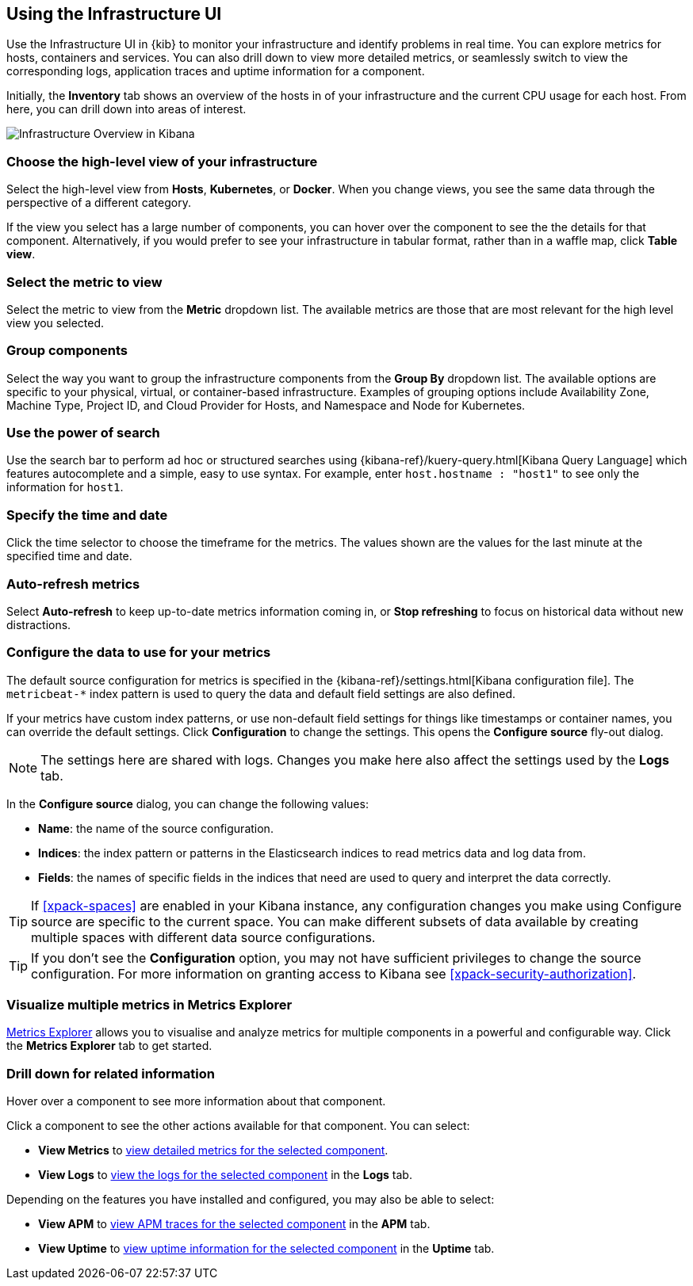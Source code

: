 [role="xpack"]
[[infra-ui]]
== Using the Infrastructure UI

// +++ Gail provides this as an example of a good document. Leave it as is!

Use the Infrastructure UI in {kib} to monitor your infrastructure and identify problems in real time.
You can explore metrics for hosts, containers and services.
You can also drill down to view more detailed metrics, or seamlessly switch to view the corresponding logs, application traces and uptime information for a component.

Initially, the *Inventory* tab shows an overview of the hosts in of your infrastructure and the current CPU usage for each host.
From here, you can drill down into areas of interest.

[role="screenshot"]
image::infrastructure/images/infra-sysmon.png[Infrastructure Overview in Kibana]

[float]
[[infra-cat]]
=== Choose the high-level view of your infrastructure

Select the high-level view from *Hosts*, *Kubernetes*, or *Docker*.
When you change views, you see the same data through the perspective of a different category.

If the view you select has a large number of components, you can hover over the component to see the the details for that component. Alternatively, if you would prefer to see your infrastructure in tabular format, rather than in a waffle map, click *Table view*.

[float]
[[infra-metric]]
=== Select the metric to view

Select the metric to view from the *Metric* dropdown list.
The available metrics are those that are most relevant for the high level view you selected.

[float]
[[infra-group]]
=== Group components

Select the way you want to group the infrastructure components from the *Group By* dropdown list.
The available options are specific to your physical, virtual, or container-based infrastructure.
Examples of grouping options include Availability Zone, Machine Type, Project ID, and Cloud Provider for Hosts, and Namespace and Node for Kubernetes.

[float]
[[infra-search]]
=== Use the power of search

Use the search bar to perform ad hoc or structured searches using {kibana-ref}/kuery-query.html[Kibana Query Language] which features autocomplete and a simple, easy to use syntax.
For example, enter `host.hostname : "host1"` to see only the information for `host1`.

[float]
[[infra-date]]
=== Specify the time and date

Click the time selector to choose the timeframe for the metrics.
The values shown are the values for the last minute at the specified time and date.

[float]
[[infra-refresh]]
=== Auto-refresh metrics

Select *Auto-refresh* to keep up-to-date metrics information coming in, or *Stop refreshing* to focus on historical data without new distractions.

[float]
[[infra-configure-source]]
=== Configure the data to use for your metrics

The default source configuration for metrics is specified in the {kibana-ref}/settings.html[Kibana configuration file].
The `metricbeat-*` index pattern is used to query the data and default field settings are also defined.

If your metrics have custom index patterns, or use non-default field settings for things like timestamps or container names, you can override the default settings.
Click *Configuration* to change the settings.
This opens the *Configure source* fly-out dialog.

NOTE: The settings here are shared with logs. Changes you make here also affect the settings used by the *Logs* tab.

In the *Configure source* dialog, you can change the following values:

* *Name*: the name of the source configuration.
* *Indices*: the index pattern or patterns in the Elasticsearch indices to read metrics data and log data
  from.
* *Fields*: the names of specific fields in the indices that need are used to query and interpret the data correctly.

TIP: If <<xpack-spaces>> are enabled in your Kibana instance, any configuration changes you make using Configure source are specific to the current space.
You can make different subsets of data available by creating multiple spaces with different data source configurations.

TIP: If you don't see the *Configuration* option, you may not have sufficient privileges to change the source configuration.
For more information on granting access to Kibana see <<xpack-security-authorization>>.

[float]
[[infra-metrics-explorer]]
=== Visualize multiple metrics in Metrics Explorer

<<metrics-explorer, Metrics Explorer>> allows you to visualise and analyze metrics for multiple components in a powerful and configurable way. Click the *Metrics Explorer* tab to get started.

[float]
[[infra-drill-down]]
=== Drill down for related information

Hover over a component to see more information about that component.

Click a component to see the other actions available for that component.
You can select:

* *View Metrics* to <<xpack-view-metrics, view detailed metrics for the selected component>>.

* *View Logs* to <<xpack-logs-using, view the logs for the selected component>> in the *Logs* tab.

Depending on the features you have installed and configured, you may also be able to select:

* *View APM* to <<traces, view APM traces for the selected component>> in the *APM* tab.

* *View Uptime* to <<uptime-overview, view uptime information for the selected component>> in the *Uptime* tab.

